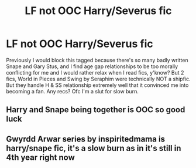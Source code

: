 #+TITLE: LF not OOC Harry/Severus fic

* LF not OOC Harry/Severus fic
:PROPERTIES:
:Author: DonutofFence
:Score: 0
:DateUnix: 1544124024.0
:DateShort: 2018-Dec-06
:FlairText: Request
:END:
Previously I would block this tagged because there's so many badly written Snape and Gary Stus, and I find age gap relationships to be too morally conflicting for me and I would rather relax when I read fics, y'know? But 2 fics, World in Pieces and Swing by Seraphim were technically NOT a shipfic. But they handle H & SS relationship extremely well that it convinced me into becoming a fan. Any recs? Ofc I'm a slut for slow burn.


** Harry and Snape being together is OOC so good luck
:PROPERTIES:
:Author: flingerdinger
:Score: 5
:DateUnix: 1544137623.0
:DateShort: 2018-Dec-07
:END:


** Gwyrdd Arwar series by inspiritedmama is harry/snape fic, it's a slow burn as in it's still in 4th year right now
:PROPERTIES:
:Author: uggggggggggggggggggg
:Score: 0
:DateUnix: 1544164592.0
:DateShort: 2018-Dec-07
:END:
